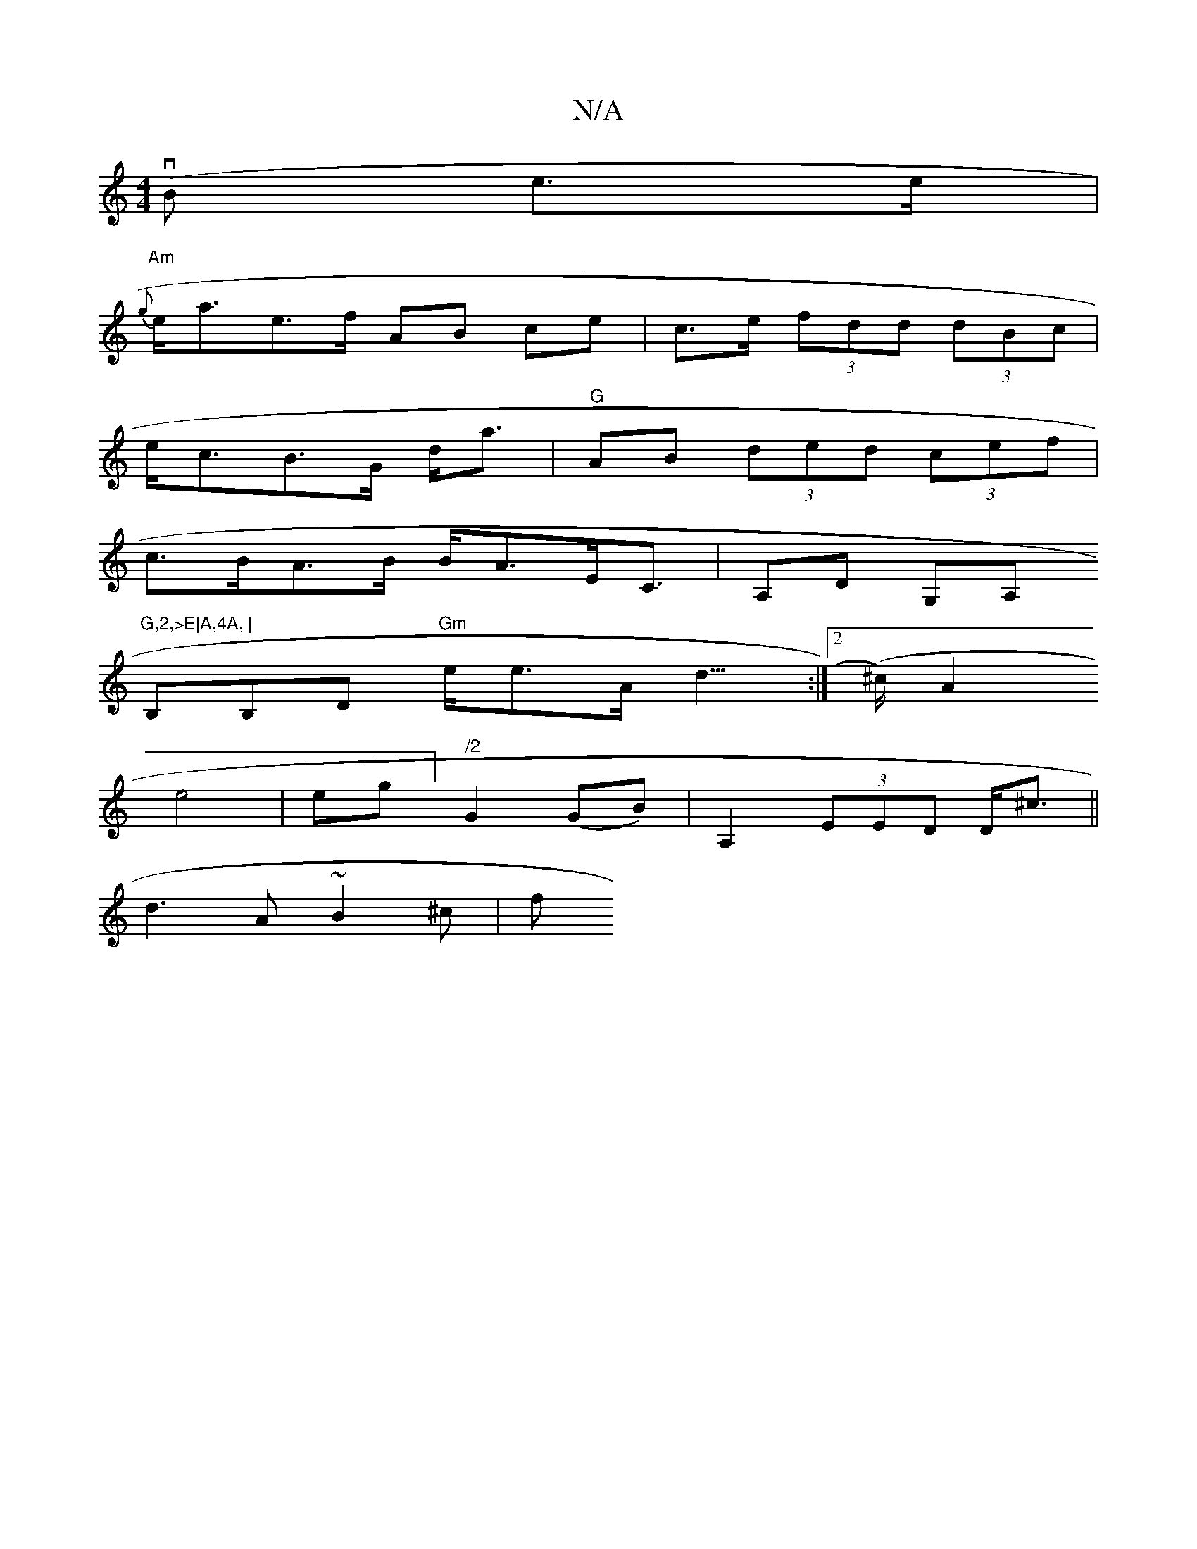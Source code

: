 X:1
T:N/A
M:4/4
R:N/A
K:Cmajor
(vB e>e |
"Am" {g}e<ae>f AB ce-| c>e (3fdd (3dBc |
e<cB>G d<a|"G"AB (3ded (3cef|
c>BA>B B<AE<C|A,D G,A,"G,2,>E|A,4A, |
B,B,D "Gm"e<eA<d :|2 (>^c) A2
e4 | eg] "/2"G2 (GB)|A,2 (3EED D<^c||
d3 A ~B2^c|f<